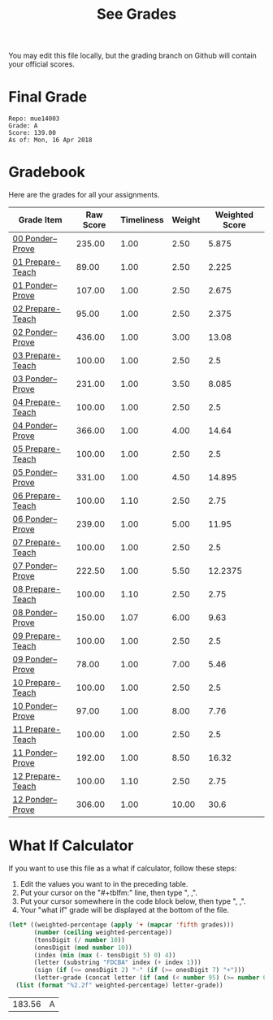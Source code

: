 #+TITLE: See Grades
#+LANGUAGE: en
#+OPTIONS: H:4 num:nil toc:nil \n:nil @:t ::t |:t ^:t *:t TeX:t LaTeX:t
#+STARTUP: showeverything

You may edit this file locally, but the grading branch on Github will contain
your official scores.

* Final Grade
:FINAL_GRADE:
#+BEGIN_EXAMPLE
Repo: mue14003
Grade: A
Score: 139.00
As of: Mon, 16 Apr 2018
#+END_EXAMPLE
:END:

* Gradebook
Here are the grades for all your assignments.
#+tblname: grades-as-table
| Grade Item       | Raw Score | Timeliness | Weight | Weighted Score |
|------------------+-----------+------------+--------+----------------|
| [[file:week00/00-ponder--prove.org][00 Ponder--Prove]] |    235.00 |       1.00 |   2.50 |          5.875 |
| [[file:week01/01-prepare-teach.org][01 Prepare-Teach]] |     89.00 |       1.00 |   2.50 |          2.225 |
| [[file:week01/01-ponder--prove.org][01 Ponder--Prove]] |    107.00 |       1.00 |   2.50 |          2.675 |
| [[file:week02/02-prepare-teach.org][02 Prepare-Teach]] |     95.00 |       1.00 |   2.50 |          2.375 |
| [[file:week02/02-ponder--prove.org][02 Ponder--Prove]] |    436.00 |       1.00 |   3.00 |          13.08 |
| [[file:week03/03-prepare-teach.org][03 Prepare-Teach]] |    100.00 |       1.00 |   2.50 |            2.5 |
| [[file:week03/03-ponder--prove.org][03 Ponder--Prove]] |    231.00 |       1.00 |   3.50 |          8.085 |
| [[file:week04/04-prepare-teach.org][04 Prepare-Teach]] |    100.00 |       1.00 |   2.50 |            2.5 |
| [[file:week04/04-ponder--prove.org][04 Ponder--Prove]] |    366.00 |       1.00 |   4.00 |          14.64 |
| [[file:week05/05-prepare-teach.org][05 Prepare-Teach]] |    100.00 |       1.00 |   2.50 |            2.5 |
| [[file:week05/05-ponder--prove.org][05 Ponder--Prove]] |    331.00 |       1.00 |   4.50 |         14.895 |
| [[file:week06/06-prepare-teach.org][06 Prepare-Teach]] |    100.00 |       1.10 |   2.50 |           2.75 |
| [[file:week06/06-ponder--prove.org][06 Ponder--Prove]] |    239.00 |       1.00 |   5.00 |          11.95 |
| [[file:week07/07-prepare-teach.org][07 Prepare-Teach]] |    100.00 |       1.00 |   2.50 |            2.5 |
| [[file:week07/07-ponder--prove.org][07 Ponder--Prove]] |    222.50 |       1.00 |   5.50 |        12.2375 |
| [[file:week08/08-prepare-teach.org][08 Prepare-Teach]] |    100.00 |       1.10 |   2.50 |           2.75 |
| [[file:week08/08-ponder--prove.org][08 Ponder--Prove]] |    150.00 |       1.07 |   6.00 |           9.63 |
| [[file:week09/09-prepare-teach.org][09 Prepare-Teach]] |    100.00 |       1.00 |   2.50 |            2.5 |
| [[file:week09/09-ponder--prove.org][09 Ponder--Prove]] |     78.00 |       1.00 |   7.00 |           5.46 |
| [[file:week10/10-prepare-teach.org][10 Prepare-Teach]] |    100.00 |       1.00 |   2.50 |            2.5 |
| [[file:week10/10-ponder--prove.org][10 Ponder--Prove]] |     97.00 |       1.00 |   8.00 |           7.76 |
| [[file:week11/11-prepare-teach.org][11 Prepare-Teach]] |    100.00 |       1.00 |   2.50 |            2.5 |
| [[file:week11/11-ponder--prove.org][11 Ponder--Prove]] |    192.00 |       1.00 |   8.50 |          16.32 |
| [[file:week12/12-prepare-teach.org][12 Prepare-Teach]] |    100.00 |       1.10 |   2.50 |           2.75 |
| [[file:week12/12-ponder--prove.org][12 Ponder--Prove]] |    306.00 |       1.00 |  10.00 |           30.6 |
#+tblfm: $5=$2*$3*$4/100

* What If Calculator
  If you want to use this file as a what if calculator, follow these steps:

  1. Edit the values you want to in the preceding table.
  2. Put your cursor on the "#+tblfm:" line, then type ", ,".
  3. Put your cursor somewhere in the code block below, then type ", ,".
  4. Your "what if" grade will be displayed at the bottom of the file.

#+NAME: compute-final-grade
#+BEGIN_SRC emacs-lisp :var grades=grades-as-table
  (let* ((weighted-percentage (apply '+ (mapcar 'fifth grades)))
         (number (ceiling weighted-percentage))
         (tensDigit (/ number 10))
         (onesDigit (mod number 10))
         (index (min (max (- tensDigit 5) 0) 4))
         (letter (substring "FDCBA" index (+ index 1)))
         (sign (if (<= onesDigit 2) "-" (if (>= onesDigit 7) "+")))
         (letter-grade (concat letter (if (and (< number 95) (>= number 60)) sign))))
    (list (format "%2.2f" weighted-percentage) letter-grade))
#+END_SRC

#+RESULTS: compute-final-grade
| 183.56 | A |
